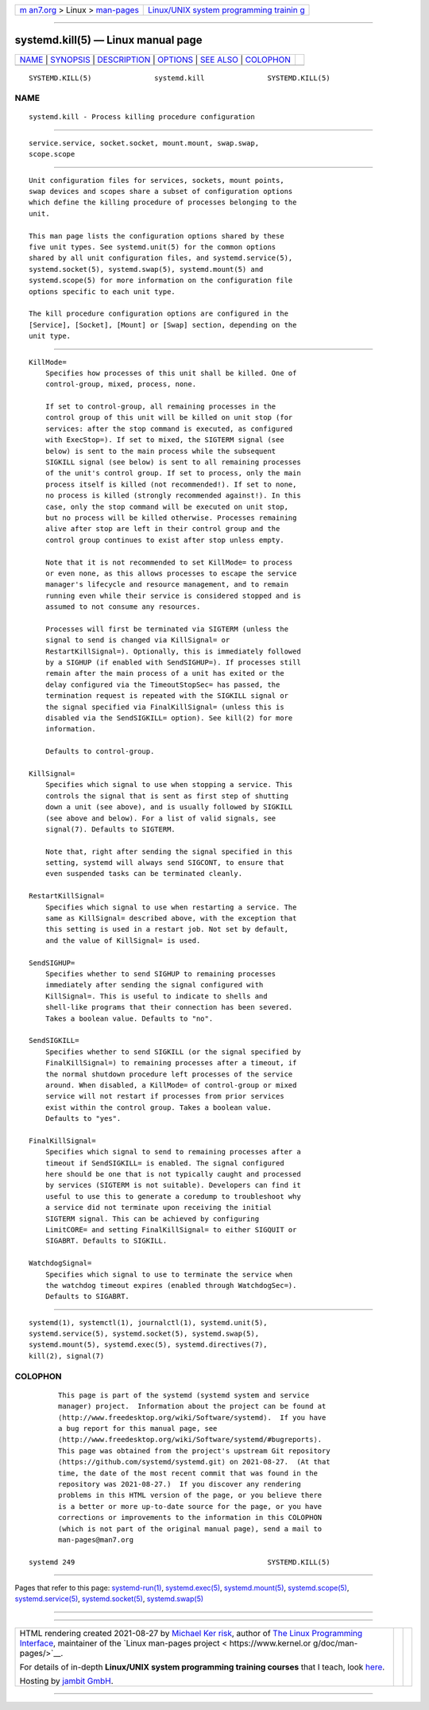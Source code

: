 .. container:: page-top

.. container:: nav-bar

   +----------------------------------+----------------------------------+
   | `m                               | `Linux/UNIX system programming   |
   | an7.org <../../../index.html>`__ | trainin                          |
   | > Linux >                        | g <http://man7.org/training/>`__ |
   | `man-pages <../index.html>`__    |                                  |
   +----------------------------------+----------------------------------+

--------------

systemd.kill(5) — Linux manual page
===================================

+-----------------------------------+-----------------------------------+
| `NAME <#NAME>`__ \|               |                                   |
| `SYNOPSIS <#SYNOPSIS>`__ \|       |                                   |
| `DESCRIPTION <#DESCRIPTION>`__ \| |                                   |
| `OPTIONS <#OPTIONS>`__ \|         |                                   |
| `SEE ALSO <#SEE_ALSO>`__ \|       |                                   |
| `COLOPHON <#COLOPHON>`__          |                                   |
+-----------------------------------+-----------------------------------+
| .. container:: man-search-box     |                                   |
+-----------------------------------+-----------------------------------+

::

   SYSTEMD.KILL(5)               systemd.kill               SYSTEMD.KILL(5)

NAME
-------------------------------------------------

::

          systemd.kill - Process killing procedure configuration


---------------------------------------------------------

::

          service.service, socket.socket, mount.mount, swap.swap,
          scope.scope


---------------------------------------------------------------

::

          Unit configuration files for services, sockets, mount points,
          swap devices and scopes share a subset of configuration options
          which define the killing procedure of processes belonging to the
          unit.

          This man page lists the configuration options shared by these
          five unit types. See systemd.unit(5) for the common options
          shared by all unit configuration files, and systemd.service(5),
          systemd.socket(5), systemd.swap(5), systemd.mount(5) and
          systemd.scope(5) for more information on the configuration file
          options specific to each unit type.

          The kill procedure configuration options are configured in the
          [Service], [Socket], [Mount] or [Swap] section, depending on the
          unit type.


-------------------------------------------------------

::

          KillMode=
              Specifies how processes of this unit shall be killed. One of
              control-group, mixed, process, none.

              If set to control-group, all remaining processes in the
              control group of this unit will be killed on unit stop (for
              services: after the stop command is executed, as configured
              with ExecStop=). If set to mixed, the SIGTERM signal (see
              below) is sent to the main process while the subsequent
              SIGKILL signal (see below) is sent to all remaining processes
              of the unit's control group. If set to process, only the main
              process itself is killed (not recommended!). If set to none,
              no process is killed (strongly recommended against!). In this
              case, only the stop command will be executed on unit stop,
              but no process will be killed otherwise. Processes remaining
              alive after stop are left in their control group and the
              control group continues to exist after stop unless empty.

              Note that it is not recommended to set KillMode= to process
              or even none, as this allows processes to escape the service
              manager's lifecycle and resource management, and to remain
              running even while their service is considered stopped and is
              assumed to not consume any resources.

              Processes will first be terminated via SIGTERM (unless the
              signal to send is changed via KillSignal= or
              RestartKillSignal=). Optionally, this is immediately followed
              by a SIGHUP (if enabled with SendSIGHUP=). If processes still
              remain after the main process of a unit has exited or the
              delay configured via the TimeoutStopSec= has passed, the
              termination request is repeated with the SIGKILL signal or
              the signal specified via FinalKillSignal= (unless this is
              disabled via the SendSIGKILL= option). See kill(2) for more
              information.

              Defaults to control-group.

          KillSignal=
              Specifies which signal to use when stopping a service. This
              controls the signal that is sent as first step of shutting
              down a unit (see above), and is usually followed by SIGKILL
              (see above and below). For a list of valid signals, see
              signal(7). Defaults to SIGTERM.

              Note that, right after sending the signal specified in this
              setting, systemd will always send SIGCONT, to ensure that
              even suspended tasks can be terminated cleanly.

          RestartKillSignal=
              Specifies which signal to use when restarting a service. The
              same as KillSignal= described above, with the exception that
              this setting is used in a restart job. Not set by default,
              and the value of KillSignal= is used.

          SendSIGHUP=
              Specifies whether to send SIGHUP to remaining processes
              immediately after sending the signal configured with
              KillSignal=. This is useful to indicate to shells and
              shell-like programs that their connection has been severed.
              Takes a boolean value. Defaults to "no".

          SendSIGKILL=
              Specifies whether to send SIGKILL (or the signal specified by
              FinalKillSignal=) to remaining processes after a timeout, if
              the normal shutdown procedure left processes of the service
              around. When disabled, a KillMode= of control-group or mixed
              service will not restart if processes from prior services
              exist within the control group. Takes a boolean value.
              Defaults to "yes".

          FinalKillSignal=
              Specifies which signal to send to remaining processes after a
              timeout if SendSIGKILL= is enabled. The signal configured
              here should be one that is not typically caught and processed
              by services (SIGTERM is not suitable). Developers can find it
              useful to use this to generate a coredump to troubleshoot why
              a service did not terminate upon receiving the initial
              SIGTERM signal. This can be achieved by configuring
              LimitCORE= and setting FinalKillSignal= to either SIGQUIT or
              SIGABRT. Defaults to SIGKILL.

          WatchdogSignal=
              Specifies which signal to use to terminate the service when
              the watchdog timeout expires (enabled through WatchdogSec=).
              Defaults to SIGABRT.


---------------------------------------------------------

::

          systemd(1), systemctl(1), journalctl(1), systemd.unit(5),
          systemd.service(5), systemd.socket(5), systemd.swap(5),
          systemd.mount(5), systemd.exec(5), systemd.directives(7),
          kill(2), signal(7)

COLOPHON
---------------------------------------------------------

::

          This page is part of the systemd (systemd system and service
          manager) project.  Information about the project can be found at
          ⟨http://www.freedesktop.org/wiki/Software/systemd⟩.  If you have
          a bug report for this manual page, see
          ⟨http://www.freedesktop.org/wiki/Software/systemd/#bugreports⟩.
          This page was obtained from the project's upstream Git repository
          ⟨https://github.com/systemd/systemd.git⟩ on 2021-08-27.  (At that
          time, the date of the most recent commit that was found in the
          repository was 2021-08-27.)  If you discover any rendering
          problems in this HTML version of the page, or you believe there
          is a better or more up-to-date source for the page, or you have
          corrections or improvements to the information in this COLOPHON
          (which is not part of the original manual page), send a mail to
          man-pages@man7.org

   systemd 249                                              SYSTEMD.KILL(5)

--------------

Pages that refer to this page:
`systemd-run(1) <../man1/systemd-run.1.html>`__, 
`systemd.exec(5) <../man5/systemd.exec.5.html>`__, 
`systemd.mount(5) <../man5/systemd.mount.5.html>`__, 
`systemd.scope(5) <../man5/systemd.scope.5.html>`__, 
`systemd.service(5) <../man5/systemd.service.5.html>`__, 
`systemd.socket(5) <../man5/systemd.socket.5.html>`__, 
`systemd.swap(5) <../man5/systemd.swap.5.html>`__

--------------

--------------

.. container:: footer

   +-----------------------+-----------------------+-----------------------+
   | HTML rendering        |                       | |Cover of TLPI|       |
   | created 2021-08-27 by |                       |                       |
   | `Michael              |                       |                       |
   | Ker                   |                       |                       |
   | risk <https://man7.or |                       |                       |
   | g/mtk/index.html>`__, |                       |                       |
   | author of `The Linux  |                       |                       |
   | Programming           |                       |                       |
   | Interface <https:     |                       |                       |
   | //man7.org/tlpi/>`__, |                       |                       |
   | maintainer of the     |                       |                       |
   | `Linux man-pages      |                       |                       |
   | project <             |                       |                       |
   | https://www.kernel.or |                       |                       |
   | g/doc/man-pages/>`__. |                       |                       |
   |                       |                       |                       |
   | For details of        |                       |                       |
   | in-depth **Linux/UNIX |                       |                       |
   | system programming    |                       |                       |
   | training courses**    |                       |                       |
   | that I teach, look    |                       |                       |
   | `here <https://ma     |                       |                       |
   | n7.org/training/>`__. |                       |                       |
   |                       |                       |                       |
   | Hosting by `jambit    |                       |                       |
   | GmbH                  |                       |                       |
   | <https://www.jambit.c |                       |                       |
   | om/index_en.html>`__. |                       |                       |
   +-----------------------+-----------------------+-----------------------+

--------------

.. container:: statcounter

   |Web Analytics Made Easy - StatCounter|

.. |Cover of TLPI| image:: https://man7.org/tlpi/cover/TLPI-front-cover-vsmall.png
   :target: https://man7.org/tlpi/
.. |Web Analytics Made Easy - StatCounter| image:: https://c.statcounter.com/7422636/0/9b6714ff/1/
   :class: statcounter
   :target: https://statcounter.com/
